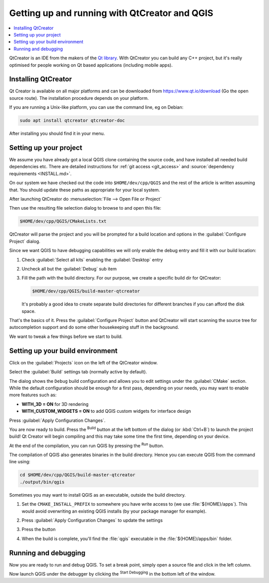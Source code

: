 
************************************************
 Getting up and running with QtCreator and QGIS
************************************************

.. contents::
   :local:


QtCreator is an IDE from the makers of the `Qt library <https://www.qt.io>`_.
With QtCreator you can build any C++ project, but it's really optimised for
people working on Qt based applications (including mobile apps).


Installing QtCreator
=====================

Qt Creator is available on all major platforms and can be downloaded from
https://www.qt.io/download (Go the open source route).
The installation procedure depends on your platform.

If you are running a Unix-like platform, you can use the command line,
eg on Debian:

.. code-block:: bash

  sudo apt install qtcreator qtcreator-doc

After installing you should find it in your menu.


Setting up your project
========================

We assume you have already got a local QGIS clone containing the
source code, and have installed all needed build dependencies etc. There are
detailed instructions for :ref:`git access <git_access>` and
:source:`dependency requirements <INSTALL.md>`.

On our system we have checked out the code into ``$HOME/dev/cpp/QGIS`` and the
rest of the article is written assuming that. You should update these paths as
appropriate for your local system.

After launching QtCreator do :menuselection:`File --> Open File or Project`

Then use the resulting file selection dialog to browse to and open this file:

.. code-block:: bash

  $HOME/dev/cpp/QGIS/CMakeLists.txt

.. image:: img/selectCMakeLists.png

QtCreator will parse the project and you will be prompted for a build location
and options in the :guilabel:`Configure Project` dialog.

Since we want QGIS to have debugging capabilities we will only enable the
debug entry and fill it with our build location:

#. Check |checkbox| :guilabel:`Select all kits` enabling the :guilabel:`Desktop`
   entry
#. Uncheck all but the |checkbox| :guilabel:`Debug` sub item
#. Fill the path with the build directory. For our purpose, we create a
   specific build dir for QtCreator:

   .. code-block:: bash

    $HOME/dev/cpp/QGIS/build-master-qtcreator

   It's probably a good idea to create separate build directories for different
   branches if you can afford the disk space.

   .. image:: img/configureProject.png
      :width: 100%

That's the basics of it. Press the :guilabel:`Configure Project` button and
QtCreator will start scanning the source tree for autocompletion support and
do some other housekeeping stuff in the background.

.. image:: img/configurationDone.png
   :width: 100%

We want to tweak a few things before we start to build.


Setting up your build environment
==================================

Click on the :guilabel:`Projects` icon on the left of the QtCreator window.

.. image:: img/leftPanel.png

Select the :guilabel:`Build` settings tab (normally active by default).

.. image:: img/buildSettings.png

The dialog shows the ``Debug`` build configuration and allows you to
edit settings under the :guilabel:`CMake` section. While the default
configuration should be enough for a first pass, depending on your needs,
you may want to enable more features such as:

* **WITH_3D = ON** for 3D rendering
* **WITH_CUSTOM_WIDGETS = ON** to add QGIS custom widgets for interface design

Press :guilabel:`Apply Configuration Changes`.

You are now ready to build. Press the |build| :sup:`Build` button at the left
bottom of the dialog (or :kbd:`Ctrl+B`) to launch the project build! Qt Creator
will begin compiling and this may take some time the first time, depending on your
device.

At the end of the compilation, you can run QGIS by pressing the |runInstall|
:sup:`Run` button.

The compilation of QGIS also generates binaries in the build directory.
Hence you can execute QGIS from the command line using:

.. code-block:: bash

 cd $HOME/dev/cpp/QGIS/build-master-qtcreator
 ./output/bin/qgis

Sometimes you may want to install QGIS as an executable, outside the build
directory.

#. Set the ``CMAKE_INSTALL_PREFIX`` to somewhere you have write access to
   (we use :file:`${HOME}/apps`). This would avoid overwriting an existing QGIS
   installs (by your package manager for example).

   .. image:: img/customInstallPrefix.png

#. Press :guilabel:`Apply Configuration Changes` to update the settings
#. Press the |build| button
#. When the build is complete, you'll find the :file:`qgis` executable in
   the :file:`${HOME}/apps/bin` folder.

.. 
    All this section is commented since it conveys information I could not confirm
    or I'm not sure it's necessary since I get good results without.
    Review for devs are more than welcome to sort this out.

    We now want to add a custom process step. Why? Because QGIS can currently only
    run from an install directory, not its build directory, so we need to ensure
    that it is installed whenever we build it. Under 'Build Steps', click on the
    'Add BuildStep' combo button and choose 'Custom Process Step'.

    Now we set the following details::

    Enable custom process step: [yes]

    Command: make

    Working directory: $HOME/dev/cpp/QGIS/build-master-qtcreator

    Command arguments: install

    .. image:: img/buildSteps.jpeg

    You are almost ready to build. Just one note: QtCreator will need write
    permissions on the install prefix. By default (which I am using here) QGIS is
    going to get installed to ``/usr/local/``. For my purposes on my development
    machine, I just gave myself write permissions to the /usr/local directory.

    To start the build, click that big hammer icon on the bottom left of the
    window.

    .. image:: img/hammer.jpeg

    Setting your run environment
    =============================

    As mentioned above, we cannot run QGIS from directly in the build directly, so
    we need to create a custom run target to tell QtCreator to run QGIS from the
    install dir (in my case ``/usr/local/``). To do that, return to the projects
    configuration screen.

    Now select the 'Run Settings' tab

    .. image:: img/runSettingsTab.jpeg

    We need to update the default run settings from using the 'qgis' run
    configuration to using a custom one.

    .. image:: img/runSettings.jpeg

    To do that, click the :menuselection:`Add` combo button next to the Run configuration
    combo and choose :guilabel:`Custom Executable` from the top of the list.

    Now in the properties area set the following details:

    Executable: /usr/local/bin/qgis

    Arguments :

    Working directory: $HOME

    Run in terminal: [no]

    Debugger: C++ [yes]

    Qml [no]

    Then click the 'Rename' button and give your custom executable a meaningful
    name e.g. 'Installed QGIS'

    .. image:: img/runConfig.jpeg

Running and debugging
======================

Now you are ready to run and debug QGIS. To set a break point, simply open a
source file and click in the left column.

.. image:: img/breakPoint.jpeg

Now launch QGIS under the debugger by clicking the |runDebug| :sup:`Start
Debugging` in the bottom left of the window. 


.. |build| image:: img/build.png
.. |runDebug| image:: img/runDebug.png
.. |runInstall| image:: img/runInstall.png


.. Substitutions definitions - AVOID EDITING PAST THIS LINE
   This will be automatically updated by the find_set_subst.py script.
   If you need to create a new substitution manually,
   please add it also to the substitutions.txt file in the
   source folder.

.. |checkbox| image:: /static/common/checkbox.png
   :width: 1.3em
